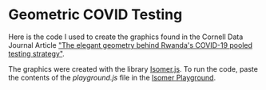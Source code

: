 * Geometric COVID Testing

Here is the code I used to create the graphics found in the Cornell Data Journal Article [[https://cornelldatajourn.al/articles/elegant-geometry]["The elegant geometry behind Rwanda's COVID-19 pooled testing strategy"]].

The graphics were created with the library [[https://github.com/jdan/isomer][Isomer.js]].
To run the code, paste the contents of the [[playground.js][playground.js]] file in the [[https://jdan.github.io/isomer/playground/][Isomer Playground]].
